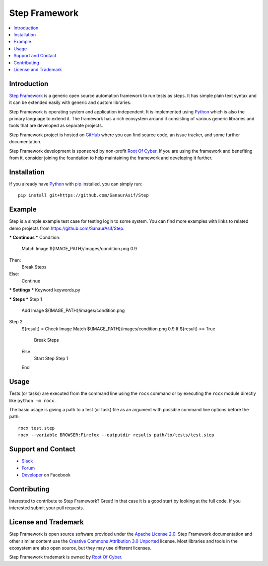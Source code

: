 Step Framework
===============

.. contents::
   :local:

Introduction
------------

`Step Framework <https://github.com/SanaurAsif/Step>`_  is a generic open source
automation framework to run tests as steps. It has simple plain
text syntax and it can be extended easily with generic and custom libraries.

Step Framework is operating system and application independent. It is
implemented using `Python <http://python.org>`_ which is also the primary
language to extend it. The framework has a rich ecosystem around it consisting
of various generic libraries and tools that are developed as separate projects.

Step Framework project is hosted on GitHub_ where you can find source code,
an issue tracker, and some further documentation.

Step Framework development is sponsored by non-profit `Root Of Cyber
<https://t.me/RootOfCyber>`_. If you are using the framework
and benefiting from it, consider joining the foundation to help maintaining
the framework and developing it further.

.. _GitHub: https://github.com/SanaurAsif/Step


Installation
------------

If you already have Python_ with `pip <https://pip.pypa.io>`_ installed,
you can simply run::

    pip install git+https://github.com/SanaurAsif/Step


Example
-------

Step is a simple example test case for testing login to some system.
You can find more examples with links to related demo projects from
https://github.com/SanaurAsif/Step.

.. code:: stepframework

*** Continous ***
Condition:
    Match Image    ${IMAGE_PATH}/images/condition.png    0.9

Then:
    Break Steps

Else:
    Continue


*** Settings ***
Keyword            keywords.py


*** Steps ***
Step 1
    Add Image    ${IMAGE_PATH}/images/condition.png

Step 2
    ${result} = Check Image Match   ${IMAGE_PATH}/images/condition.png    0.9
    If   ${result} == True
        Break Steps
    Else
        Start Step   Step 1
    End

Usage
-----

Tests (or tasks) are executed from the command line using the ``rocx``
command or by executing the ``rocx`` module directly like ``python -m rocx`` .

The basic usage is giving a path to a test (or task) file as an
argument with possible command line options before the path::

    rocx test.step
    rocx --variable BROWSER:Firefox --outputdir results path/to/tests/test.step



Support and Contact
-------------------

- `Slack <https://t.me/RootOfCyber>`_
- `Forum <https://t.me/ROCX_Group>`_
- `Developer <https://web.facebook.com/sanaur.asif.72>`_ on Facebook

Contributing
------------

Interested to contribute to Step Framework? Great! In that case it is a good
start by looking at the full code. If you interested submit your pull requests.


License and Trademark
---------------------

Step Framework is open source software provided under the `Apache License 2.0`__.
Step Framework documentation and other similar content use the
`Creative Commons Attribution 3.0 Unported`__ license. Most libraries and tools
in the ecosystem are also open source, but they may use different licenses.

Step Framework trademark is owned by `Root Of Cyber`_.

__ http://apache.org/licenses/LICENSE-2.0
__ http://creativecommons.org/licenses/by/3.0

.. |r| unicode:: U+00AE

